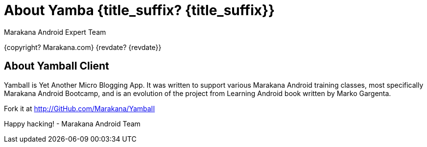 :copyright: Marakana.com
:author: Marakana Android Expert Team

[[Yamba]]
= About Yamba {title_suffix? {title_suffix}} =

{copyright? {copyright}}
{revdate? {revdate}}

== About YambaII Client ==

YambaII is Yet Another Micro Blogging App. It was written to support various Marakana Android training classes, most specifically Marakana Android Bootcamp, and is an evolution of the project from Learning Android book written by Marko Gargenta.

Fork it at http://GitHub.com/Marakana/YambaII

Happy hacking!
- Marakana Android Team
